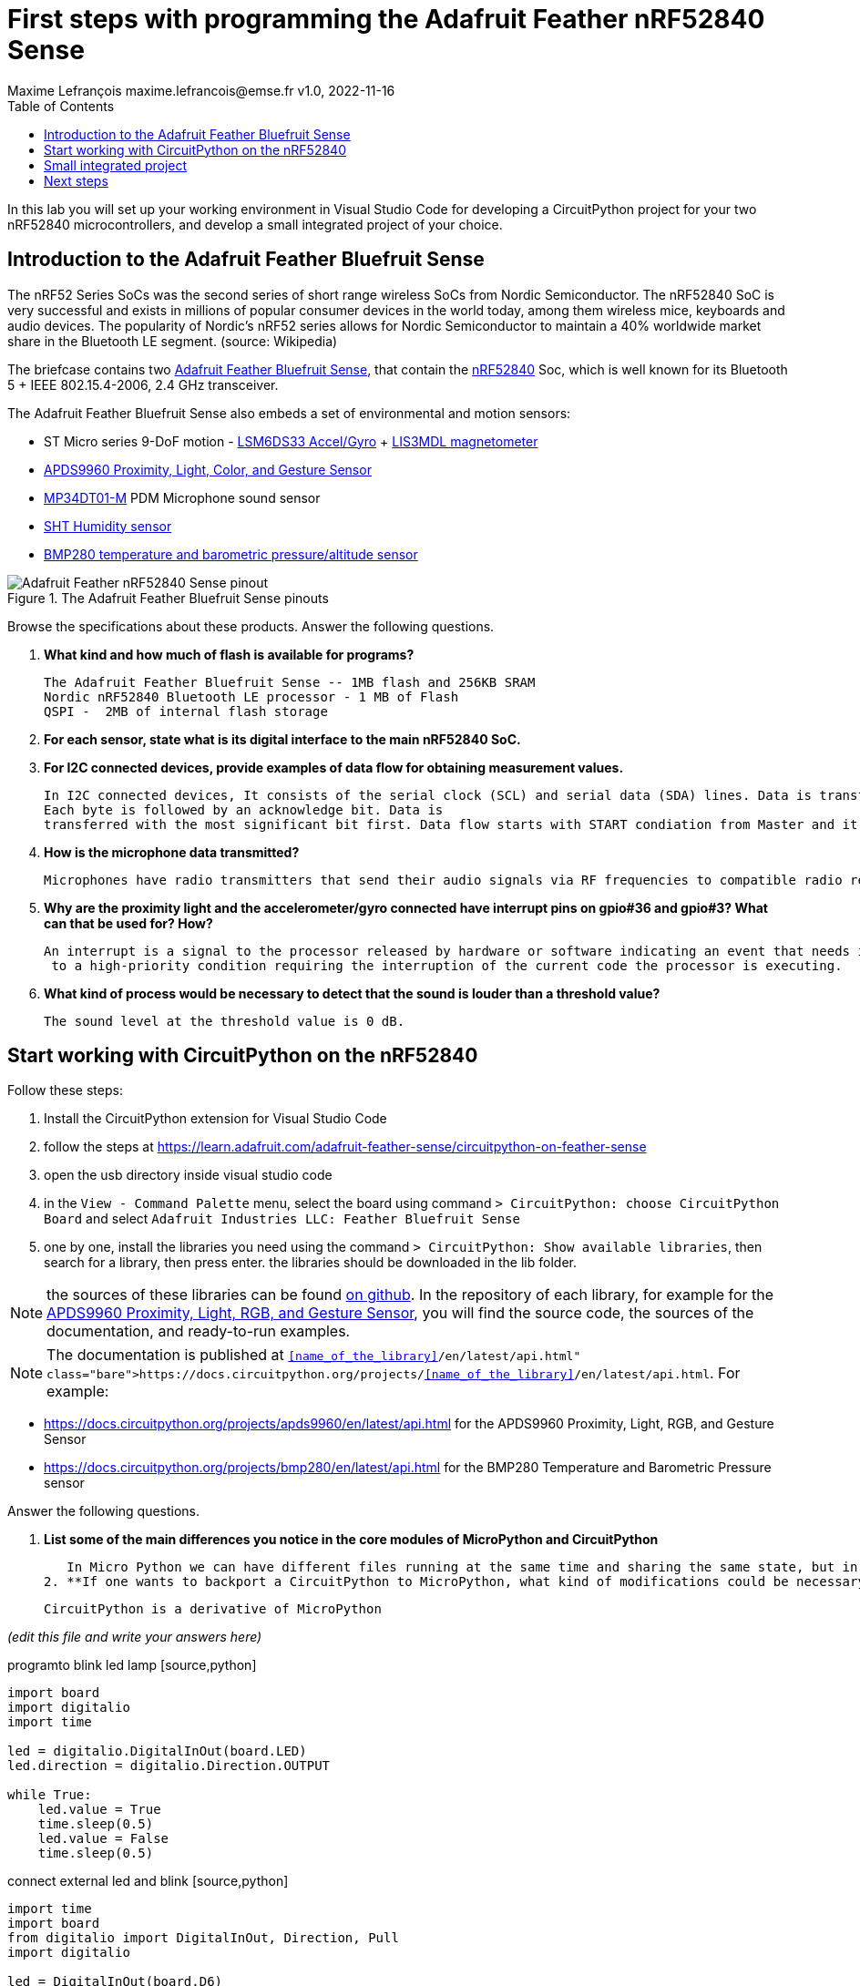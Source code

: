 = First steps with programming the Adafruit Feather nRF52840 Sense
Maxime Lefrançois maxime.lefrancois@emse.fr v1.0, 2022-11-16
:homepage: http://ci.mines-stetienne.fr/cps2/course/pcd/
:toc: left

In this lab you will set up your working environment in Visual Studio Code for developing a CircuitPython project for your two nRF52840 microcontrollers, and develop a small integrated project of your choice.

== Introduction to the Adafruit Feather Bluefruit Sense

The nRF52 Series SoCs was the second series of short range wireless SoCs from Nordic Semiconductor. The nRF52840 SoC is very successful and exists in millions of popular consumer devices in the world today, among them wireless mice, keyboards and audio devices. The popularity of Nordic's nRF52 series allows for Nordic Semiconductor to maintain a 40% worldwide market share in the Bluetooth LE segment. (source: Wikipedia)

The briefcase contains two link:docs/adafruit-feather-sense.pdf[Adafruit Feather Bluefruit Sense], that contain the link:docs/nRF52840_PS_v1.7.pdf[nRF52840] Soc, which is well known for its Bluetooth 5 + IEEE 802.15.4-2006, 2.4 GHz transceiver.

The Adafruit Feather Bluefruit Sense also embeds a set of environmental and motion sensors:

* ST Micro series 9-DoF motion - link:docs/LSM6DS33.pdf[LSM6DS33 Accel/Gyro] + link:docs/lis3mdl.pdf[LIS3MDL magnetometer]
* link:docs/Avago-APDS-9960-datasheet.pdf[APDS9960 Proximity, Light, Color, and Gesture Sensor]
* link:docs/MP34DT01-M.pdf[MP34DT01-M] PDM Microphone sound sensor
* link:docs/Sensirion_Humidity_Sensors_SHT3x_Datasheet_digital-971521.pdf[SHT Humidity sensor]
* link:docs/BST-BMP280-DS001-11.pdf[BMP280 temperature and barometric pressure/altitude sensor]

.The Adafruit Feather Bluefruit Sense pinouts
image::images/Adafruit_Feather_nRF52840_Sense_pinout.png[]


Browse the specifications about these products.  Answer the following questions.

1. **What kind and how much of flash is available for programs?** 

 The Adafruit Feather Bluefruit Sense -- 1MB flash and 256KB SRAM
 Nordic nRF52840 Bluetooth LE processor - 1 MB of Flash
 QSPI -  2MB of internal flash storage

2. **For each sensor, state what is its digital interface to the main nRF52840 SoC.**
 
  
3. **For I2C connected devices, provide examples of data flow for obtaining measurement values.** 

  In I2C connected devices, It consists of the serial clock (SCL) and serial data (SDA) lines. Data is transferred in byte packets. 
  Each byte is followed by an acknowledge bit. Data is
  transferred with the most significant bit first. Data flow starts with START condiation from Master and it ends with STOP condiation by Slave.

4. **How is the microphone data transmitted?**

 Microphones have radio transmitters that send their audio signals via RF frequencies to compatible radio receivers.

5. **Why are the proximity light and the accelerometer/gyro connected have interrupt pins on gpio#36 and gpio#3? What can that be used for? How?**

   An interrupt is a signal to the processor released by hardware or software indicating an event that needs immediate attention. An interrupt alerts the processor
    to a high-priority condition requiring the interruption of the current code the processor is executing.

6. **What kind of process would be necessary to detect that the sound is louder than a threshold value?**

  The sound level at the threshold value is 0 dB. 


== Start working with CircuitPython on the nRF52840

Follow these steps:

1. Install the CircuitPython extension for Visual Studio Code
2. follow the steps at https://learn.adafruit.com/adafruit-feather-sense/circuitpython-on-feather-sense 
3. open the usb directory inside visual studio code
4. in the `View - Command Palette` menu, select the board using command `> CircuitPython: choose CircuitPython Board` and select `Adafruit Industries LLC: Feather Bluefruit Sense`
5. one by one, install the libraries you need using the command `> CircuitPython: Show available libraries`, then search for a library, then press enter. the libraries should be downloaded in the lib folder.

NOTE: the sources of these libraries can be found link:https://github.com/adafruit/Adafruit_CircuitPython_Bundle/tree/main/libraries/drivers[on github]. In the repository of each library, for example for the link:https://github.com/adafruit/Adafruit_CircuitPython_APDS9960[APDS9960 Proximity, Light, RGB, and Gesture Sensor], you will find the source code, the sources of the documentation, and ready-to-run examples.

NOTE: The documentation is published at `https://docs.circuitpython.org/projects/<<name_of_the_library>>/en/latest/api.html`. For example: 

* https://docs.circuitpython.org/projects/apds9960/en/latest/api.html for the APDS9960 Proximity, Light, RGB, and Gesture Sensor
* https://docs.circuitpython.org/projects/bmp280/en/latest/api.html for the BMP280 Temperature and Barometric Pressure sensor

Answer the following questions.

1. **List some of the main differences you notice in the core modules of MicroPython and CircuitPython**

   In Micro Python we can have different files running at the same time and sharing the same state, but in Circuit Python there's no sharing of States. 
2. **If one wants to backport a CircuitPython to MicroPython, what kind of modifications could be necessary?**

   CircuitPython is a derivative of MicroPython

_(edit this file and write your answers here)_

programto blink led lamp
  [source,python]
----
import board
import digitalio
import time

led = digitalio.DigitalInOut(board.LED)
led.direction = digitalio.Direction.OUTPUT

while True:
    led.value = True
    time.sleep(0.5)
    led.value = False
    time.sleep(0.5)
----

connect external led and blink
 [source,python]
----

import time
import board
from digitalio import DigitalInOut, Direction, Pull
import digitalio
        
led = DigitalInOut(board.D6)
led.direction = digitalio.Direction.OUTPUT
while True:
      led.value = True
      time.sleep(0.5)
      led.value = False
      time.sleep(0.5)
----

circuit python program to turn on led when button clicked 
 [source,python]
----
import time

import board
from digitalio import DigitalInOut, Direction, Pull
import digitalio
        
led = DigitalInOut(board.D6)
led.direction = digitalio.Direction.OUTPUT


switch = DigitalInOut(board.D9)
switch.direction = digitalio.Direction.INPUT
switch.pull = Pull.Down
while True:
    if switch.value:
      led.value = True
    else:
      led.value = False
----

circuit python program to read potentiometer value via analog input 
 [source,python]
----
import time
import board
from analogio import AnalogIn

input  = AnalogIn(board.A1)


while True:
    value =  (input.value * 3.3)
    finalValue = value/65536
    print("input voltage ", finalValue)
    time.sleep(2)
----

circuit python program to read data from dht22 - didn't work - dht22 not found error was occured
 [source,python]
----
import time
import board
import adafruit_dht

dhtDevice = adafruit_dht.DHT22(board.D9)


while True:
        temperature = dhtDevice.temperature
        humidity = dhtDevice.humidity
        print("temperature - ", temperature)
        print("humidity - ", humidity)
        time.sleep(2)
----

read inbuilt temperature value using bm280 driver

 [source,python]
----
import time
import board
import adafruit_bmp280

i2c = board.I2C()
bmp280 = adafruit_bmp280.Adafruit_BMP280_I2C(i2c)
bmp280.sea_level_pressure = 1013.25

while True:
    print("temperature - " , bmp280.temperature)
    print("pressure - ",  bmp280.pressure)
    time.sleep(1)
----

circuit python  program to display hello world in led display
[source,python]
----
import board
import displayio
import adafruit_displayio_ssd1306

i2c = busio.I2C(SCL, SDA)

displayio.release_displays()

i2c = board.I2C()
displayBus = displayio.I2CDisplay(i2c, device_address=0x3C)
display = adafruit_displayio_ssd1306.SSD1306(displayBus, width=128, height=32)

displayText = displayio.Group()
display.show(displayText)


# Draw a label
text = "Hello World!"
displayText.append(text_area)
----

Circuit python program to log data to adalogger - but didn't worked - sd card not found error was occured

 [source,python]
----

import board
import busio
import digitalio
import adafruit_sdcard
import storage

spi = busio.SPI(board.SCK, MOSI=board.MOSI, MISO=board.MISO)
cs = digitalio.DigitalInOut(board.D5)

sdcard = adafruit_sdcard.SDCard(spi, cs)
vfs = storage.VfsFat(sdcard)


storage.mount(vfs, "/sd")

with open("/sd/test.txt", "w") as f:
    f.write("Hello world")

----
sample concurrent programming in circuit python using asyncio
 [source,python]
----

import asyncio
import board
import digitalio


async def blink(pin, interval, count):
        led = digitalio.DigitalInOut(pin)
        led.direction = digitalio.Direction.OUTPUT
        for _ in range(count):
            led.value = True
            await asyncio.sleep(interval)
            led.value = False
            await asyncio.sleep(interval)

async def main():  # Don't forget the async!
    led_task = asyncio.create_task(blink(board.LED, 0.25, 10))
    led_task1 = asyncio.create_task(blink(board.D6, 0.5, 10))
    await asyncio.gather(led_task)
    await asyncio.gather(led_task1)
    print("done")


asyncio.run(main())
----

sample circuit python program for interrupts using countio
 [source,python]
----


import asyncio
import countio
import board
import digitalio

async def sendDataViaBle(pin,output,interval,count):
     interrupt = countio.Counter(pin, edge=countio.Edge.RISE)   
     while True:   
      if interrupt.count > 0:    
        led = digitalio.DigitalInOut(output)
        led.direction = digitalio.Direction.OUTPUT
        for _ in range(count):
            led.value = True
            await asyncio.sleep(interval)
            led.value = False
            await asyncio.sleep(interval)
        interrupt.count = 0 
        await asyncio.sleep(0)
async def main():
    led_task = asyncio.create_task(sendDataViaBle(board.D6, board.LED, .2,2))
    await asyncio.gather(led_task)
    print("done")

----

== Small integrated project

In the remaining time allocated by the professor, develop one or more small projects that integrate the different sensors and actuators of the Adafruit Feather Bluefruit Sense, and potentially some of the different peripherals you have used in lab `lab_esp32_micropython_intro.adoc`.

Write here the location of the project in your repository, and describe the main purpose and functionnalities of your project in its `README.md` file.

IMPORTANT: You may totally use snippets from existing samples or answers to questions on stackoverflow for example. But whenever you do **cite your sources** 


== Next steps

Next your will work a bit with BLE. Move to `lab_ble.adoc`